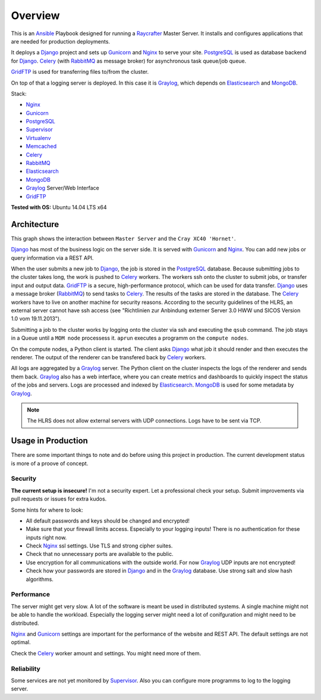 ========
Overview
========

This is an Ansible_ Playbook designed for running a Raycrafter_ Master Server.
It installs and configures applications that are needed for production deployments.

It deploys a Django_ project and sets up Gunicorn_ and Nginx_ to serve your site.
PostgreSQL_ is used as database backend for Django_.
Celery_ (with RabbitMQ_ as message broker) for asynchronous task queue/job queue.

GridFTP_ is used for transferring files to/from the cluster.

On top of that a logging server is deployed. In this case it is Graylog_, which depends
on Elasticsearch_ and MongoDB_.

Stack:

- Nginx_
- Gunicorn_
- PostgreSQL_
- Supervisor_
- Virtualenv_
- Memcached_
- Celery_
- RabbitMQ_
- Elasticsearch_
- MongoDB_
- Graylog_ Server/Web Interface
- GridFTP_

**Tested with OS:** Ubuntu 14.04 LTS x64

.. _Nginx: http://nginx.org/
.. _Gunicorn: http://gunicorn.org/
.. _PostgreSQL: http://www.postgresql.org/
.. _Supervisor: http://supervisord.org/
.. _Virtualenv: https://virtualenv.pypa.io/en/latest/
.. _Memcached: http://memcached.org/
.. _Celery: http://www.celeryproject.org/
.. _RabbitMQ: https://www.rabbitmq.com/
.. _Elasticsearch: https://www.elastic.co/products/elasticsearch
.. _MongoDB: https://www.mongodb.org/
.. _Graylog: https://www.graylog.org/
.. _VirtualBox: https://virtualbox.org/
.. _Vagrant: https://vagrantup.com/
.. _Ansible: http://www.ansible.com/
.. _Raycrafter: https://github.com/RayCrafter/
.. _Django: https://www.djangoproject.com/
.. _GridFTP: http://toolkit.globus.org/toolkit/docs/latest-stable/gridftp/

.. _architecture:

------------
Architecture
------------

This graph shows the interaction between ``Master Server`` and the ``Cray XC40 'Hornet'``.

.. image:: architecture.png
   :scale: 100 %

Django_ has most of the business logic on the server side. It is served with Gunicorn_ and Nginx_.
You can add new jobs or query information via a REST API.

When the user submits a new job to Django_, the job is stored in the PostgreSQL_ database.
Because submitting jobs to the cluster takes long, the work is pushed to Celery_ workers.
The workers ssh onto the cluster to submit jobs, or transfer input and output data.
GridFTP_ is a secure, high-performance protocol, which can be used for data transfer.
Django_ uses a message broker (RabbitMQ_) to send tasks to Celery_.
The results of the tasks are stored in the database.
The Celery_ workers have to live on another machine for security reasons.
According to the security guidelines of the HLRS, an external server cannot have ssh access
(see "Richtlinien zur Anbindung externer Server 3.0 HWW und SICOS Version 1.0 vom 19.11.2013").

Submitting a job to the cluster works by logging onto the cluster via ssh and executing the ``qsub`` command.
The job stays in a Queue until a ``MOM node`` processess it. ``aprun`` executes a programm on the ``compute nodes``.

On the compute nodes, a Python client is started. The client asks Django_ what job it should render and then executes the renderer. The output of the renderer can be transfered back by Celery_ workers.

All logs are aggregated by a Graylog_ server. The Python client on the cluster inspects the logs of the renderer and sends them back.
Graylog_ also has a web interface, where you can create metrics and dashboards to quickly inspect the status of the jobs and servers.
Logs are processed and indexed by Elasticsearch_. MongoDB_ is used for some metadata by Graylog_.

.. Note:: The HLRS does not allow external servers with UDP connections. Logs have to be sent via TCP.

-------------------
Usage in Production
-------------------

There are some important things to note and do before using this project in production.
The current development status is more of a proove of concept.

++++++++
Security
++++++++

**The current setup is insecure!** I'm not a security expert. Let a professional check your setup. Submit improvements via pull requests or issues for extra kudos.

Some hints for where to look:

- All default passwords and keys should be changed and encrypted!
- Make sure that your firewall limits access. Especially to your logging inputs!
  There is no authentication for these inputs right now.
- Check Nginx_ ssl settings. Use TLS and strong cipher suites.
- Check that no unnecessary ports are available to the public.
- Use encryption for all communications with the outside world.
  For now Graylog_ UDP inputs are not encrypted!
- Check how your passwords are stored in Django_ and in the Graylog_ database.
  Use strong salt and slow hash algorithms.

+++++++++++
Performance
+++++++++++

The server might get very slow. A lot of the software is meant be used in distributed systems.
A single machine might not be able to handle the workload. Especially the logging server might need a lot of conifguration and might need to be distributed.

Nginx_ and Gunicorn_ settings are important for the performance of the website and REST API.
The default settings are not optimal.

Check the Celery_ worker amount and settings. You might need more of them.

+++++++++++
Reliability
+++++++++++

Some services are not yet monitored by Supervisor_. Also you can configure more programms to log to the logging server.
